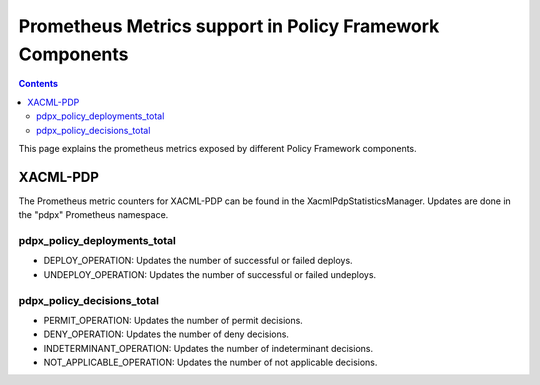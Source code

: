 .. This work is licensed under a
.. Creative Commons Attribution 4.0 International License.
.. http://creativecommons.org/licenses/by/4.0

.. _prometheus-metrics:

Prometheus Metrics support in Policy Framework Components
#########################################################

.. contents::
    :depth: 3

This page explains the prometheus metrics exposed by different Policy Framework components.

XACML-PDP
*********

The Prometheus metric counters for XACML-PDP can be found in the XacmlPdpStatisticsManager. Updates
are done in the "pdpx" Prometheus namespace.

pdpx_policy_deployments_total
+++++++++++++++++

-  DEPLOY_OPERATION: Updates the number of successful or failed deploys.
-  UNDEPLOY_OPERATION: Updates the number of successful or failed undeploys.

pdpx_policy_decisions_total
+++++++++++++++

-  PERMIT_OPERATION: Updates the number of permit decisions.
-  DENY_OPERATION: Updates the number of deny decisions.
-  INDETERMINANT_OPERATION: Updates the number of indeterminant decisions.
-  NOT_APPLICABLE_OPERATION: Updates the number of not applicable decisions.
